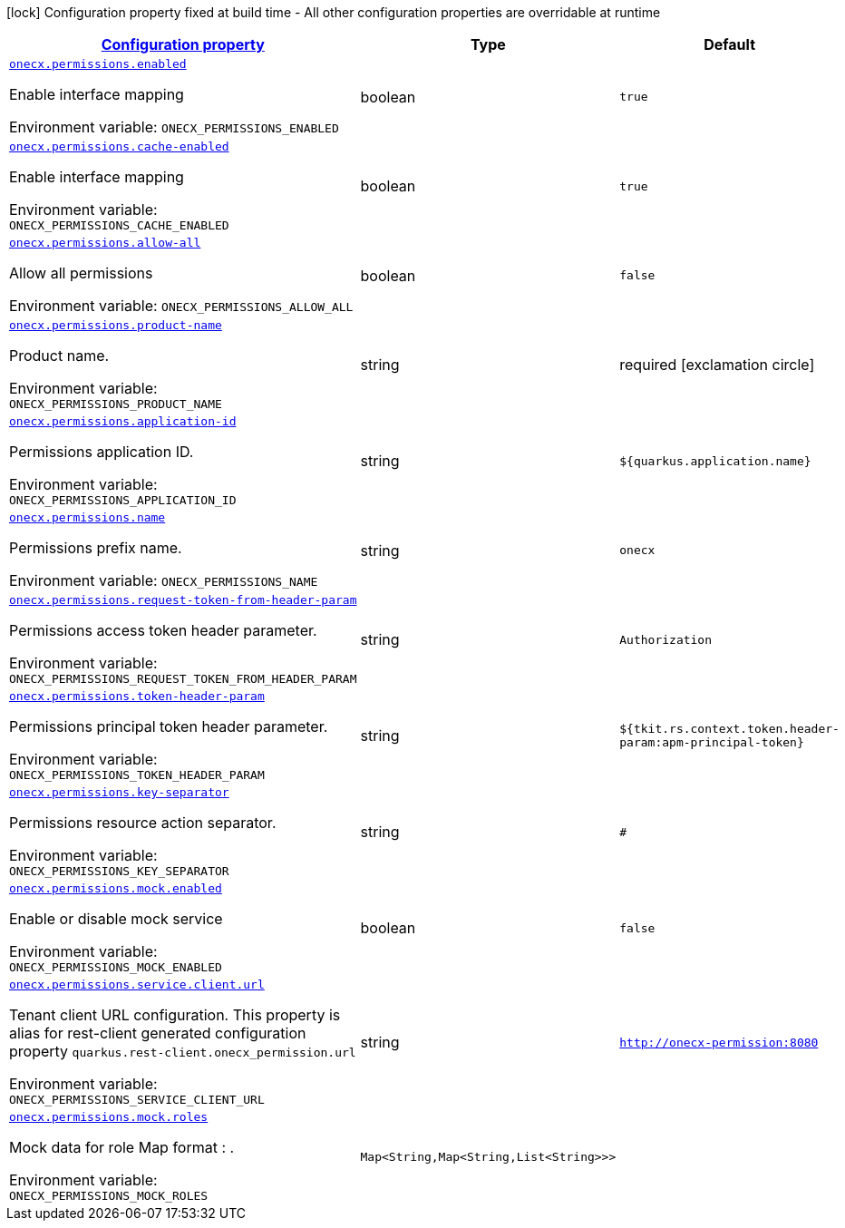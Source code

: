 
:summaryTableId: onecx-permissions
[.configuration-legend]
icon:lock[title=Fixed at build time] Configuration property fixed at build time - All other configuration properties are overridable at runtime
[.configuration-reference.searchable, cols="80,.^10,.^10"]
|===

h|[[onecx-permissions_configuration]]link:#onecx-permissions_configuration[Configuration property]

h|Type
h|Default

a| [[onecx-permissions_onecx-permissions-enabled]]`link:#onecx-permissions_onecx-permissions-enabled[onecx.permissions.enabled]`


[.description]
--
Enable interface mapping

ifdef::add-copy-button-to-env-var[]
Environment variable: env_var_with_copy_button:+++ONECX_PERMISSIONS_ENABLED+++[]
endif::add-copy-button-to-env-var[]
ifndef::add-copy-button-to-env-var[]
Environment variable: `+++ONECX_PERMISSIONS_ENABLED+++`
endif::add-copy-button-to-env-var[]
--|boolean 
|`true`


a| [[onecx-permissions_onecx-permissions-cache-enabled]]`link:#onecx-permissions_onecx-permissions-cache-enabled[onecx.permissions.cache-enabled]`


[.description]
--
Enable interface mapping

ifdef::add-copy-button-to-env-var[]
Environment variable: env_var_with_copy_button:+++ONECX_PERMISSIONS_CACHE_ENABLED+++[]
endif::add-copy-button-to-env-var[]
ifndef::add-copy-button-to-env-var[]
Environment variable: `+++ONECX_PERMISSIONS_CACHE_ENABLED+++`
endif::add-copy-button-to-env-var[]
--|boolean 
|`true`


a| [[onecx-permissions_onecx-permissions-allow-all]]`link:#onecx-permissions_onecx-permissions-allow-all[onecx.permissions.allow-all]`


[.description]
--
Allow all permissions

ifdef::add-copy-button-to-env-var[]
Environment variable: env_var_with_copy_button:+++ONECX_PERMISSIONS_ALLOW_ALL+++[]
endif::add-copy-button-to-env-var[]
ifndef::add-copy-button-to-env-var[]
Environment variable: `+++ONECX_PERMISSIONS_ALLOW_ALL+++`
endif::add-copy-button-to-env-var[]
--|boolean 
|`false`


a| [[onecx-permissions_onecx-permissions-product-name]]`link:#onecx-permissions_onecx-permissions-product-name[onecx.permissions.product-name]`


[.description]
--
Product name.

ifdef::add-copy-button-to-env-var[]
Environment variable: env_var_with_copy_button:+++ONECX_PERMISSIONS_PRODUCT_NAME+++[]
endif::add-copy-button-to-env-var[]
ifndef::add-copy-button-to-env-var[]
Environment variable: `+++ONECX_PERMISSIONS_PRODUCT_NAME+++`
endif::add-copy-button-to-env-var[]
--|string 
|required icon:exclamation-circle[title=Configuration property is required]


a| [[onecx-permissions_onecx-permissions-application-id]]`link:#onecx-permissions_onecx-permissions-application-id[onecx.permissions.application-id]`


[.description]
--
Permissions application ID.

ifdef::add-copy-button-to-env-var[]
Environment variable: env_var_with_copy_button:+++ONECX_PERMISSIONS_APPLICATION_ID+++[]
endif::add-copy-button-to-env-var[]
ifndef::add-copy-button-to-env-var[]
Environment variable: `+++ONECX_PERMISSIONS_APPLICATION_ID+++`
endif::add-copy-button-to-env-var[]
--|string 
|`${quarkus.application.name}`


a| [[onecx-permissions_onecx-permissions-name]]`link:#onecx-permissions_onecx-permissions-name[onecx.permissions.name]`


[.description]
--
Permissions prefix name.

ifdef::add-copy-button-to-env-var[]
Environment variable: env_var_with_copy_button:+++ONECX_PERMISSIONS_NAME+++[]
endif::add-copy-button-to-env-var[]
ifndef::add-copy-button-to-env-var[]
Environment variable: `+++ONECX_PERMISSIONS_NAME+++`
endif::add-copy-button-to-env-var[]
--|string 
|`onecx`


a| [[onecx-permissions_onecx-permissions-request-token-from-header-param]]`link:#onecx-permissions_onecx-permissions-request-token-from-header-param[onecx.permissions.request-token-from-header-param]`


[.description]
--
Permissions access token header parameter.

ifdef::add-copy-button-to-env-var[]
Environment variable: env_var_with_copy_button:+++ONECX_PERMISSIONS_REQUEST_TOKEN_FROM_HEADER_PARAM+++[]
endif::add-copy-button-to-env-var[]
ifndef::add-copy-button-to-env-var[]
Environment variable: `+++ONECX_PERMISSIONS_REQUEST_TOKEN_FROM_HEADER_PARAM+++`
endif::add-copy-button-to-env-var[]
--|string 
|`Authorization`


a| [[onecx-permissions_onecx-permissions-token-header-param]]`link:#onecx-permissions_onecx-permissions-token-header-param[onecx.permissions.token-header-param]`


[.description]
--
Permissions principal token header parameter.

ifdef::add-copy-button-to-env-var[]
Environment variable: env_var_with_copy_button:+++ONECX_PERMISSIONS_TOKEN_HEADER_PARAM+++[]
endif::add-copy-button-to-env-var[]
ifndef::add-copy-button-to-env-var[]
Environment variable: `+++ONECX_PERMISSIONS_TOKEN_HEADER_PARAM+++`
endif::add-copy-button-to-env-var[]
--|string 
|`${tkit.rs.context.token.header-param:apm-principal-token}`


a| [[onecx-permissions_onecx-permissions-key-separator]]`link:#onecx-permissions_onecx-permissions-key-separator[onecx.permissions.key-separator]`


[.description]
--
Permissions resource action separator.

ifdef::add-copy-button-to-env-var[]
Environment variable: env_var_with_copy_button:+++ONECX_PERMISSIONS_KEY_SEPARATOR+++[]
endif::add-copy-button-to-env-var[]
ifndef::add-copy-button-to-env-var[]
Environment variable: `+++ONECX_PERMISSIONS_KEY_SEPARATOR+++`
endif::add-copy-button-to-env-var[]
--|string 
|`#`


a| [[onecx-permissions_onecx-permissions-mock-enabled]]`link:#onecx-permissions_onecx-permissions-mock-enabled[onecx.permissions.mock.enabled]`


[.description]
--
Enable or disable mock service

ifdef::add-copy-button-to-env-var[]
Environment variable: env_var_with_copy_button:+++ONECX_PERMISSIONS_MOCK_ENABLED+++[]
endif::add-copy-button-to-env-var[]
ifndef::add-copy-button-to-env-var[]
Environment variable: `+++ONECX_PERMISSIONS_MOCK_ENABLED+++`
endif::add-copy-button-to-env-var[]
--|boolean 
|`false`


a| [[onecx-permissions_onecx-permissions-service-client-url]]`link:#onecx-permissions_onecx-permissions-service-client-url[onecx.permissions.service.client.url]`


[.description]
--
Tenant client URL configuration. This property is alias for rest-client generated configuration property `quarkus.rest-client.onecx_permission.url`

ifdef::add-copy-button-to-env-var[]
Environment variable: env_var_with_copy_button:+++ONECX_PERMISSIONS_SERVICE_CLIENT_URL+++[]
endif::add-copy-button-to-env-var[]
ifndef::add-copy-button-to-env-var[]
Environment variable: `+++ONECX_PERMISSIONS_SERVICE_CLIENT_URL+++`
endif::add-copy-button-to-env-var[]
--|string 
|`http://onecx-permission:8080`


a| [[onecx-permissions_onecx-permissions-mock-roles-roles]]`link:#onecx-permissions_onecx-permissions-mock-roles-roles[onecx.permissions.mock.roles]`


[.description]
--
Mock data for role Map format : .

ifdef::add-copy-button-to-env-var[]
Environment variable: env_var_with_copy_button:+++ONECX_PERMISSIONS_MOCK_ROLES+++[]
endif::add-copy-button-to-env-var[]
ifndef::add-copy-button-to-env-var[]
Environment variable: `+++ONECX_PERMISSIONS_MOCK_ROLES+++`
endif::add-copy-button-to-env-var[]
--|`Map<String,Map<String,List<String>>>` 
|

|===